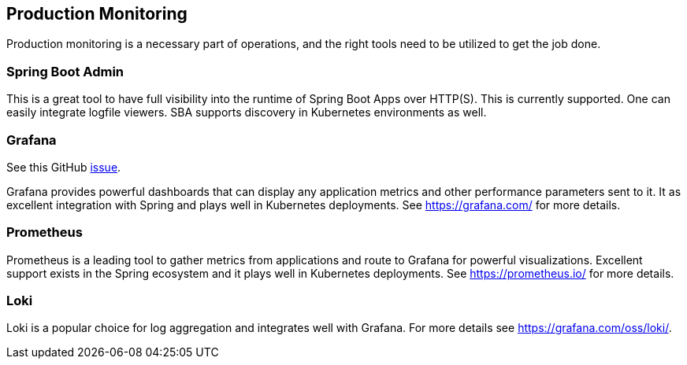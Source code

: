 [[production-monitoring]]
== Production Monitoring

Production monitoring is a necessary part of operations, and the right tools need to be utilized to get the job done.

=== Spring Boot Admin

This is a great tool to have full visibility into the runtime of Spring Boot Apps over HTTP(S).
This is currently supported.
One can easily integrate logfile viewers.
SBA supports discovery in Kubernetes environments as well.

=== Grafana

See this GitHub https://github.com/arunkpatra/reloadly-services/issues/22[issue].

Grafana provides powerful dashboards that can display any application metrics and other performance parameters sent to it.
It as excellent integration with Spring and plays well in Kubernetes deployments.
See https://grafana.com/ for more details.

=== Prometheus

Prometheus is a leading tool to gather metrics from applications and route to Grafana for powerful visualizations.
Excellent support exists in the Spring ecosystem and it plays well in Kubernetes deployments.
See https://prometheus.io/ for more details.

=== Loki

Loki is a popular choice for log aggregation and integrates well with Grafana.
For more details see https://grafana.com/oss/loki/.
